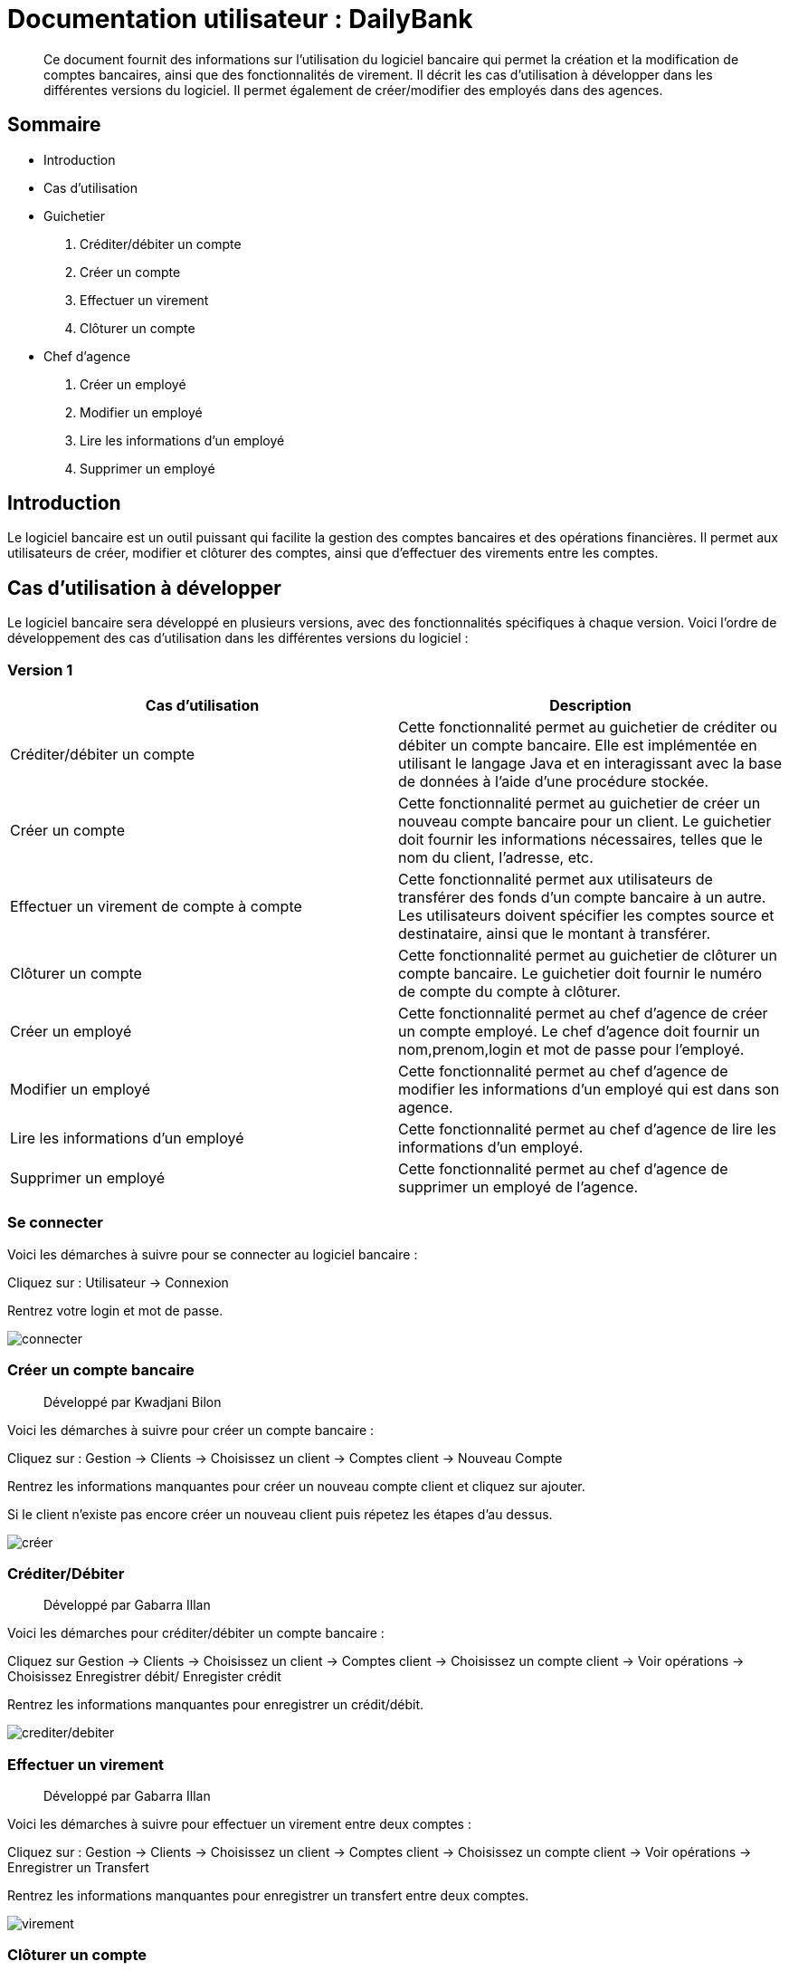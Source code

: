 
= Documentation utilisateur : DailyBank

[abstract]
Ce document fournit des informations sur l'utilisation du logiciel bancaire qui permet la création et la modification de comptes bancaires, ainsi que des fonctionnalités de virement. Il décrit les cas d'utilisation à développer dans les différentes versions du logiciel. Il permet également de créer/modifier des employés dans des agences.

== Sommaire 

- Introduction 
- Cas d'utilisation 
- Guichetier  
    . Créditer/débiter un compte
    . Créer un compte
    . Effectuer un virement
    . Clôturer un compte
- Chef d'agence
    . Créer un employé
    . Modifier un employé
    . Lire les informations d'un employé
    . Supprimer un employé 

== Introduction

Le logiciel bancaire est un outil puissant qui facilite la gestion des comptes bancaires et des opérations financières. Il permet aux utilisateurs de créer, modifier et clôturer des comptes, ainsi que d'effectuer des virements entre les comptes.

== Cas d'utilisation à développer

Le logiciel bancaire sera développé en plusieurs versions, avec des fonctionnalités spécifiques à chaque version. Voici l'ordre de développement des cas d'utilisation dans les différentes versions du logiciel :

=== Version 1


[options="header"]
|===
|Cas d'utilisation | Description

|Créditer/débiter un compte
|Cette fonctionnalité permet au guichetier de créditer ou débiter un compte bancaire. Elle est implémentée en utilisant le langage Java et en interagissant avec la base de données à l'aide d'une procédure stockée.

|Créer un compte
|Cette fonctionnalité permet au guichetier de créer un nouveau compte bancaire pour un client. Le guichetier doit fournir les informations nécessaires, telles que le nom du client, l'adresse, etc.

|Effectuer un virement de compte à compte
|Cette fonctionnalité permet aux utilisateurs de transférer des fonds d'un compte bancaire à un autre. Les utilisateurs doivent spécifier les comptes source et destinataire, ainsi que le montant à transférer.

|Clôturer un compte
|Cette fonctionnalité permet au guichetier de clôturer un compte bancaire. Le guichetier doit fournir le numéro de compte du compte à clôturer.

|Créer un employé 
|Cette fonctionnalité permet au chef d'agence de créer un compte employé. Le chef d'agence doit fournir un nom,prenom,login et mot de passe pour l'employé.

|Modifier un employé 
|Cette fonctionnalité permet au chef d'agence de modifier les informations d'un employé qui est dans son agence.

|Lire les informations d'un employé 
|Cette fonctionnalité permet au chef d'agence de lire les informations d'un employé.

|Supprimer un employé 
|Cette fonctionnalité permet au chef d'agence de supprimer un employé de l'agence.

|===

=== Se connecter 
Voici les démarches à suivre pour se connecter au logiciel bancaire : 

Cliquez sur : Utilisateur -> Connexion

Rentrez votre login et mot de passe.

image:https://github.com/IUT-Blagnac/sae2023-bank-1a1/blob/main/LV1/ressources/images/I_Connecter1.png[connecter]

=== Créer un compte bancaire
[abstract]
Développé par Kwadjani Bilon

Voici les démarches à suivre pour créer un compte bancaire : 

Cliquez sur : Gestion -> Clients -> Choisissez un client -> Comptes client -> Nouveau Compte

Rentrez les informations manquantes pour créer un nouveau compte client et cliquez sur ajouter.

Si le client n'existe pas encore créer un nouveau client puis répetez les étapes d'au dessus.

image:https://github.com/IUT-Blagnac/sae2023-bank-1a1/blob/main/LV1/ressources/images/I_NouveauClient1.png[créer]

=== Créditer/Débiter 
[abstract]
Développé par Gabarra Illan 

Voici les démarches pour créditer/débiter un compte bancaire : 

Cliquez sur Gestion -> Clients -> Choisissez un client -> Comptes client -> Choisissez un compte client -> Voir opérations -> Choisissez Enregistrer débit/ Enregister crédit

Rentrez les informations manquantes pour enregistrer un crédit/débit.

image:https://github.com/IUT-Blagnac/sae2023-bank-1a1/blob/main/LV1/ressources/images/I_Crediter-debiter.png[crediter/debiter]

=== Effectuer un virement 
[abstract]
Développé par Gabarra Illan 

Voici les démarches à suivre pour effectuer un virement entre deux comptes : 

Cliquez sur : Gestion -> Clients -> Choisissez un client -> Comptes client -> Choisissez un compte client -> Voir opérations -> Enregistrer un Transfert

Rentrez les informations manquantes pour enregistrer un transfert entre deux comptes.

image:https://github.com/IUT-Blagnac/sae2023-bank-1a1/blob/main/LV1/ressources/images/I_Transferer.png[virement]

=== Clôturer un compte 
[abstract]
Développé par Kwadjani Bilon

Voici les démarches à suivre clôturer un compte bancaire : 

Cliquez sur : Gestion -> Clients -> Choisissez un client -> Désactiver Client

image:https://github.com/IUT-Blagnac/sae2023-bank-1a1/blob/main/LV1/ressources/images/I_Cloturer.png[cloturer]

=== Créer un employé
[abstract]
Développé par Mathéo Katbie 

Voici les démarches à suivre pour créer un employé : 

Cliquez sur : Gestion -> Employés -> Nouveau employé 

Rentrez les informations manquantes pour créer un nouveau employé dans l'agence

image:https://github.com/IUT-Blagnac/sae2023-bank-1a1/blob/main/LV1/ressources/images/I_Cr%C3%A9erEmploye.png[creeremploye]

=== Lire les informations employé 
[abstract]
Développé par Mathéo Katbie 

Voici les démarches à suivre pour lire les informations d'un employé : 

Gestion -> Employés -> Double cliquez sur l'employé pour avoir ces informations 

image:https://github.com/IUT-Blagnac/sae2023-bank-1a1/blob/main/LV1/ressources/images/I_VoirInformationEmploye.png[lire]

=== Modifier les informations employé 
[abstract]
Développé par Mathéo Katbie 

Voici les démarches à suivre pour modifier les informations d'un employé :

Gestion -> Employés -> Choisir un employé -> Modifier employé

image:https://github.com/IUT-Blagnac/sae2023-bank-1a1/blob/main/LV1/ressources/images/I_ModifierEmploye.png[modifier]

=== Supprimer un employé
[abstract]
Développé par Mathéo Katbie 

Voici les démarches à suivre pour supprimer un employé : 

Gestion -> Employés -> Choisir un employé -> Désactiver employé

image:https://github.com/IUT-Blagnac/sae2023-bank-1a1/blob/main/LV1/ressources/images/I_SupprimerEmploye.png[supprimer]


